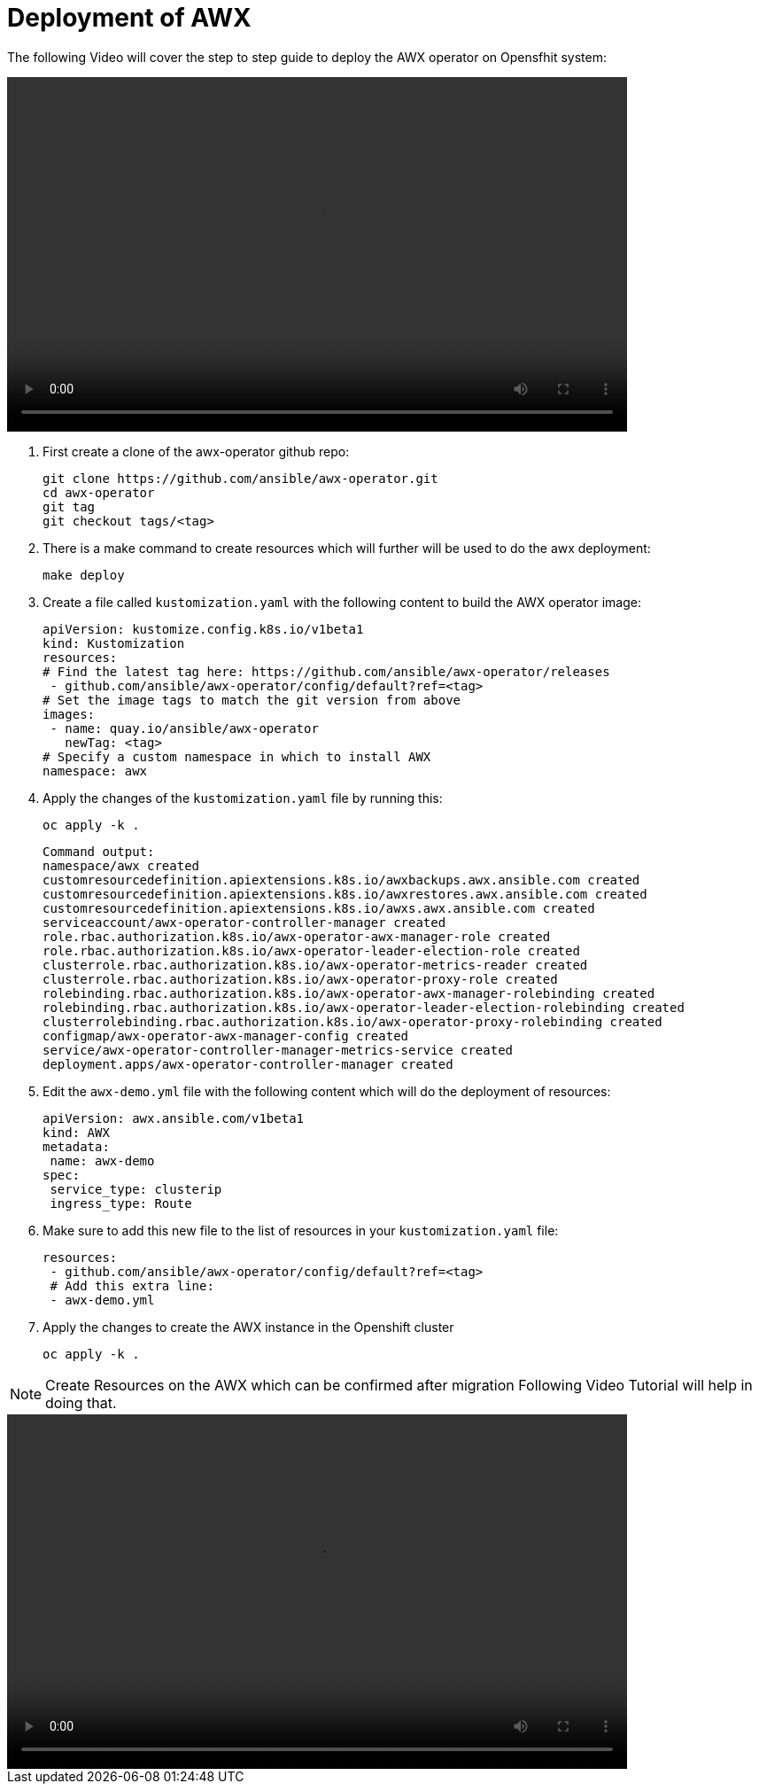 = Deployment of AWX 

The following Video will cover the step to step guide to deploy the AWX operator on Opensfhit system: 

video::awx_deployment.mp4[align="center",width=700,height=400]

 
. First create a clone of the awx-operator github repo: 

   git clone https://github.com/ansible/awx-operator.git
   cd awx-operator
   git tag
   git checkout tags/<tag>
  

. There is a make command to create resources which will further will be used to do the awx deployment: 

   make deploy
  

. Create a file called `kustomization.yaml` with the following content to build the AWX operator image:

  apiVersion: kustomize.config.k8s.io/v1beta1
  kind: Kustomization
  resources:
  # Find the latest tag here: https://github.com/ansible/awx-operator/releases
   - github.com/ansible/awx-operator/config/default?ref=<tag>
  # Set the image tags to match the git version from above
  images:
   - name: quay.io/ansible/awx-operator
     newTag: <tag>
  # Specify a custom namespace in which to install AWX
  namespace: awx
 

. Apply the changes of the `kustomization.yaml` file by running this:

  oc apply -k .

  Command output: 
  namespace/awx created
  customresourcedefinition.apiextensions.k8s.io/awxbackups.awx.ansible.com created
  customresourcedefinition.apiextensions.k8s.io/awxrestores.awx.ansible.com created
  customresourcedefinition.apiextensions.k8s.io/awxs.awx.ansible.com created
  serviceaccount/awx-operator-controller-manager created
  role.rbac.authorization.k8s.io/awx-operator-awx-manager-role created
  role.rbac.authorization.k8s.io/awx-operator-leader-election-role created
  clusterrole.rbac.authorization.k8s.io/awx-operator-metrics-reader created
  clusterrole.rbac.authorization.k8s.io/awx-operator-proxy-role created
  rolebinding.rbac.authorization.k8s.io/awx-operator-awx-manager-rolebinding created
  rolebinding.rbac.authorization.k8s.io/awx-operator-leader-election-rolebinding created
  clusterrolebinding.rbac.authorization.k8s.io/awx-operator-proxy-rolebinding created
  configmap/awx-operator-awx-manager-config created
  service/awx-operator-controller-manager-metrics-service created
  deployment.apps/awx-operator-controller-manager created


. Edit the `awx-demo.yml` file with the following content which will do the deployment of resources: 
 
  apiVersion: awx.ansible.com/v1beta1
  kind: AWX
  metadata:
   name: awx-demo
  spec:
   service_type: clusterip
   ingress_type: Route
 

. Make sure to add this new file to the list of resources in your `kustomization.yaml` file:
 
  resources:
   - github.com/ansible/awx-operator/config/default?ref=<tag>
   # Add this extra line:
   - awx-demo.yml
 

. Apply the changes to create the AWX instance in the Openshift cluster

  oc apply -k .
 

NOTE: Create Resources on the AWX which can be confirmed after migration Following Video Tutorial will help in doing that. 

video::awx_resource_creation.mp4[align="center",width=700,height=400]
